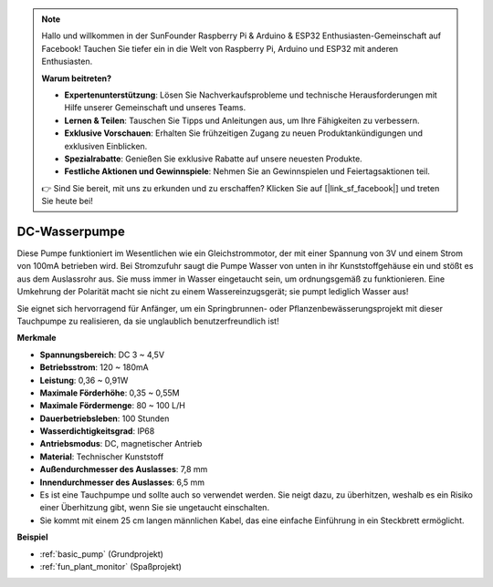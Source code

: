 .. note::

    Hallo und willkommen in der SunFounder Raspberry Pi & Arduino & ESP32 Enthusiasten-Gemeinschaft auf Facebook! Tauchen Sie tiefer ein in die Welt von Raspberry Pi, Arduino und ESP32 mit anderen Enthusiasten.

    **Warum beitreten?**

    - **Expertenunterstützung**: Lösen Sie Nachverkaufsprobleme und technische Herausforderungen mit Hilfe unserer Gemeinschaft und unseres Teams.
    - **Lernen & Teilen**: Tauschen Sie Tipps und Anleitungen aus, um Ihre Fähigkeiten zu verbessern.
    - **Exklusive Vorschauen**: Erhalten Sie frühzeitigen Zugang zu neuen Produktankündigungen und exklusiven Einblicken.
    - **Spezialrabatte**: Genießen Sie exklusive Rabatte auf unsere neuesten Produkte.
    - **Festliche Aktionen und Gewinnspiele**: Nehmen Sie an Gewinnspielen und Feiertagsaktionen teil.

    👉 Sind Sie bereit, mit uns zu erkunden und zu erschaffen? Klicken Sie auf [|link_sf_facebook|] und treten Sie heute bei!

.. _cpn_pump:

DC-Wasserpumpe
================

.. image:: img/pump.png
    :width: 40%

Diese Pumpe funktioniert im Wesentlichen wie ein Gleichstrommotor, der mit einer Spannung von 3V und einem Strom von 100mA betrieben wird. Bei Stromzufuhr saugt die Pumpe Wasser von unten in ihr Kunststoffgehäuse ein und stößt es aus dem Auslassrohr aus. Sie muss immer in Wasser eingetaucht sein, um ordnungsgemäß zu funktionieren. Eine Umkehrung der Polarität macht sie nicht zu einem Wassereinzugsgerät; sie pumpt lediglich Wasser aus!

Sie eignet sich hervorragend für Anfänger, um ein Springbrunnen- oder Pflanzenbewässerungsprojekt mit dieser Tauchpumpe zu realisieren, da sie unglaublich benutzerfreundlich ist!


**Merkmale**

* **Spannungsbereich**: DC 3 ~ 4,5V
* **Betriebsstrom**: 120 ~ 180mA
* **Leistung**: 0,36 ~ 0,91W
* **Maximale Förderhöhe**: 0,35 ~ 0,55M
* **Maximale Fördermenge**: 80 ~ 100 L/H
* **Dauerbetriebsleben**: 100 Stunden
* **Wasserdichtigkeitsgrad**: IP68
* **Antriebsmodus**: DC, magnetischer Antrieb
* **Material**: Technischer Kunststoff
* **Außendurchmesser des Auslasses**: 7,8 mm
* **Innendurchmesser des Auslasses**: 6,5 mm
* Es ist eine Tauchpumpe und sollte auch so verwendet werden. Sie neigt dazu, zu überhitzen, weshalb es ein Risiko einer Überhitzung gibt, wenn Sie sie ungetaucht einschalten.
* Sie kommt mit einem 25 cm langen männlichen Kabel, das eine einfache Einführung in ein Steckbrett ermöglicht.


**Beispiel**

* :ref:`basic_pump` (Grundprojekt)
* :ref:`fun_plant_monitor` (Spaßprojekt)
